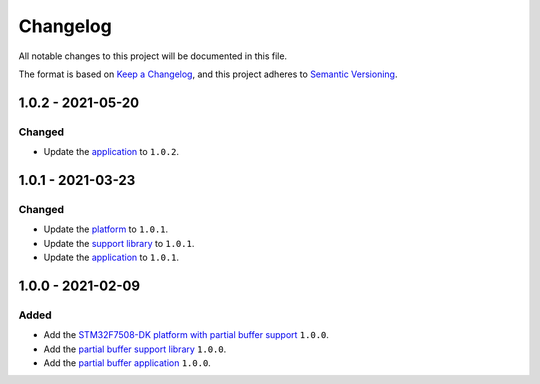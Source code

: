 ===========
 Changelog
===========

All notable changes to this project will be documented in this file.

The format is based on `Keep a Changelog <https://keepachangelog.com/en/1.0.0/>`_,
and this project adheres to `Semantic Versioning <https://semver.org/spec/v2.0.0.html>`_.

--------------------
 1.0.2 - 2021-05-20
--------------------

Changed
=======

- Update the `application <com.microej.example.partial.app/CHANGELOG.md>`_ to ``1.0.2``.

--------------------
 1.0.1 - 2021-03-23
--------------------

Changed
=======

- Update the `platform <stm32f7508_freertos-configuration/CHANGELOG.md>`_ to ``1.0.1``.
- Update the `support library <com.microej.example.partial.support/CHANGELOG.md>`_ to ``1.0.1``.
- Update the `application <com.microej.example.partial.app/CHANGELOG.md>`_ to ``1.0.1``.

--------------------
 1.0.0 - 2021-02-09
--------------------

Added
=====

- Add the `STM32F7508-DK platform with partial buffer support <stm32f7508_freertos-configuration/CHANGELOG.md>`_ ``1.0.0``.
- Add the `partial buffer support library <com.microej.example.partial.support/CHANGELOG.md>`_ ``1.0.0``.
- Add the `partial buffer application <com.microej.example.partial.app/CHANGELOG.md>`_ ``1.0.0``.

.. ReStructuredText
.. Copyright 2020-2021 MicroEJ Corp. All rights reserved.
.. This library is provided in source code for use, modification and test, subject to license terms.
.. Any modification of the source code will break MicroEJ Corp. warranties on the whole library.
